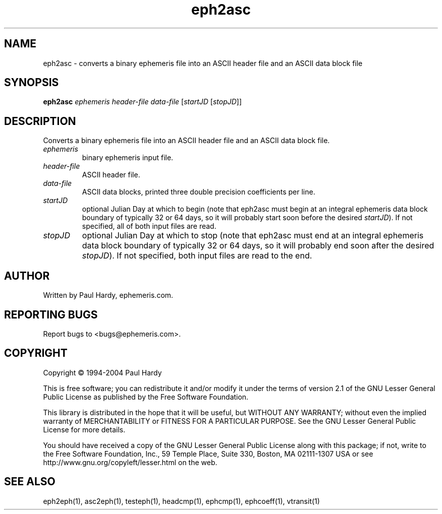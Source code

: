 .TH eph2asc "1" "May 2004" "eph2asc (ephemeris) 1.0" ephemeris.com
.SH NAME
eph2asc \- converts a binary ephemeris file into an ASCII header file
and an ASCII data block file
.SH SYNOPSIS
.B eph2asc
\fIephemeris\fR \fIheader-file\fR \fIdata-file\fR [\fIstartJD \fR[\fIstopJD\fR]]
.br
.SH DESCRIPTION
.\" Add any additional description here
.PP
Converts a binary ephemeris file into an ASCII header file and an ASCII
data block file.
.TP
\fIephemeris\fR
binary ephemeris input file.
.TP
\fIheader-file\fR
ASCII header file.
.TP
\fIdata-file\fR
ASCII data blocks, printed three double precision coefficients per line.
.TP
\fIstartJD\fR
optional Julian Day at which to begin (note that eph2asc
must begin at an integral ephemeris data block boundary of
typically 32 or 64 days, so
it will probably start soon before the desired \fIstartJD\fR).
If not specified, all of both input files are read.
.TP
\fIstopJD\fR
optional Julian Day at which to stop (note that eph2asc
must end at an integral ephemeris data block boundary of
typically 32 or 64 days, so
it will probably end soon after the desired \fIstopJD\fR).
If not specified, both input files are read to the end.
.SH AUTHOR
Written by Paul Hardy, ephemeris.com.
.SH "REPORTING BUGS"
Report bugs to <bugs@ephemeris.com>.
.SH COPYRIGHT
Copyright \(co 1994-2004 Paul Hardy
.PP
This is free software; you can redistribute it and/or modify it
under the terms of version 2.1 of the GNU Lesser General Public
License as published by the Free Software Foundation.
.PP
This library is distributed in the hope that it will be useful,
but WITHOUT ANY WARRANTY; without even the implied warranty of
MERCHANTABILITY or FITNESS FOR A PARTICULAR PURPOSE.  See the GNU
Lesser General Public License for more details.
.PP
You should have received a copy of the GNU Lesser General Public
License along with this package; if not, write to the Free Software
Foundation, Inc., 59 Temple Place, Suite 330, Boston, MA  02111-1307  USA
or see http://www.gnu.org/copyleft/lesser.html on the web.
.SH "SEE ALSO"
eph2eph(1), asc2eph(1), testeph(1), headcmp(1), ephcmp(1), ephcoeff(1),
vtransit(1)
